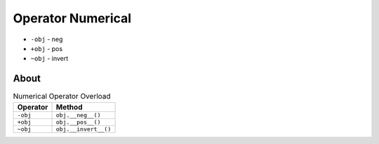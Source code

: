 Operator Numerical
==================
* ``-obj`` - neg
* ``+obj`` - pos
* ``~obj`` - invert


About
-----
.. csv-table:: Numerical Operator Overload
    :header: "Operator", "Method"

    "``-obj``",           "``obj.__neg__()``"
    "``+obj``",           "``obj.__pos__()``"
    "``~obj``",           "``obj.__invert__()``"
